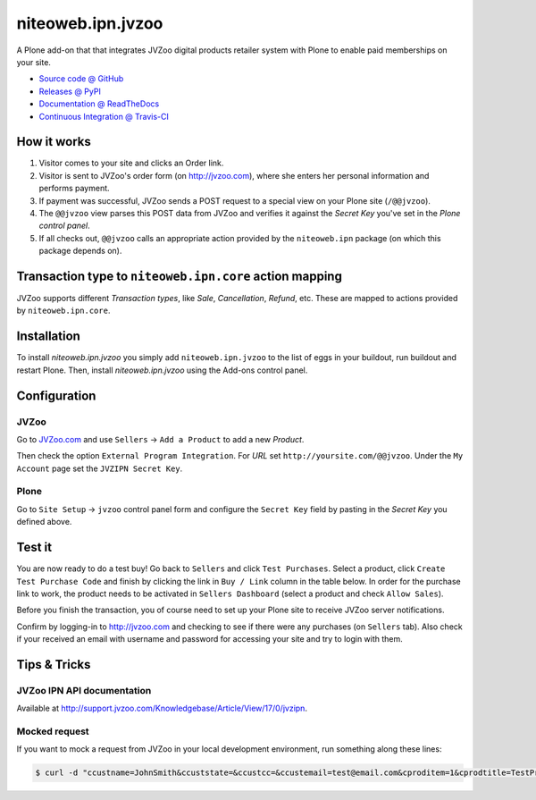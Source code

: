 ==================
niteoweb.ipn.jvzoo
==================

A Plone add-on that that integrates JVZoo digital products retailer system with
Plone to enable paid memberships on your site.

* `Source code @ GitHub <https://github.com/niteoweb/niteoweb.ipn.jvzoo>`_
* `Releases @ PyPI <http://pypi.python.org/pypi/niteoweb.ipn.jvzoo>`_
* `Documentation @ ReadTheDocs <http://niteowebipnjvz.readthedocs.org>`_
* `Continuous Integration @ Travis-CI <http://travis-ci.org/niteoweb/niteoweb.ipn.jvzoo>`_


How it works
============

#. Visitor comes to your site and clicks an Order link.

#. Visitor is sent to JVZoo's order form (on http://jvzoo.com), where she
   enters her personal information and performs payment.

#. If payment was successful, JVZoo sends a POST request to a special view on
   your Plone site (``/@@jvzoo``).

#. The ``@@jvzoo`` view parses this POST data from JVZoo and verifies it
   against the `Secret Key` you've set in the `Plone control panel`.

#. If all checks out, ``@@jvzoo`` calls an appropriate action provided by the
   ``niteoweb.ipn`` package (on which this package depends on).


Transaction type to ``niteoweb.ipn.core`` action mapping
========================================================

JVZoo supports different `Transaction types`, like `Sale`, `Cancellation`,
`Refund`, etc. These are mapped to actions provided by ``niteoweb.ipn.core``.


Installation
============

To install `niteoweb.ipn.jvzoo` you simply add ``niteoweb.ipn.jvzoo``
to the list of eggs in your buildout, run buildout and restart Plone.
Then, install `niteoweb.ipn.jvzoo` using the Add-ons control panel.

Configuration
=============

JVZoo
-----

Go to `JVZoo.com <http://jvzoo.com>`_ and use ``Sellers`` ->
``Add a Product`` to add a new `Product`.

Then check the option ``External Program Integration``. For `URL`
set ``http://yoursite.com/@@jvzoo``. Under the ``My Account`` page
set the ``JVZIPN Secret Key``.


Plone
-----

Go to ``Site Setup`` -> ``jvzoo`` control panel form and configure
the ``Secret Key`` field by pasting in the `Secret Key` you defined above.


Test it
=======

You are now ready to do a test buy! Go back to ``Sellers`` and click
``Test Purchases``. Select a product, click ``Create Test Purchase Code`` and
finish by clicking the link in ``Buy / Link`` column in the table below. In
order for the purchase link to work, the product needs to be activated in
``Sellers Dashboard`` (select a product and check ``Allow Sales``).

Before you finish the transaction, you of course need to set up your Plone
site to receive JVZoo server notifications.

Confirm by logging-in to http://jvzoo.com and checking to see if there were any
purchases (on ``Sellers`` tab). Also check if your received an email with
username and password for accessing your site and try to login with them.


Tips & Tricks
=============

JVZoo IPN API documentation
---------------------------

Available at http://support.jvzoo.com/Knowledgebase/Article/View/17/0/jvzipn.


Mocked request
--------------

If you want to mock a request from JVZoo in your local development environment,
run something along these lines:

.. sourcecode:: bash

    $ curl -d "ccustname=JohnSmith&ccuststate=&ccustcc=&ccustemail=test@email.com&cproditem=1&cprodtitle=TestProduct&cprodtype=STANDARD&ctransaction=SALE&ctransaffiliate=affiliate@email.com&ctransamount=1000&ctranspaymentmethod=&ctransvendor=&ctransreceipt=1&cupsellreceipt=&caffitid=&cvendthru=&cverify=1EC4B66A&ctranstime=1350388651" http://localhost:8080/Plone/@@jvzoo

